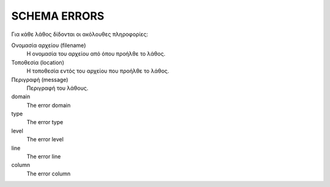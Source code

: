 SCHEMA ERRORS
=============

Για κάθε λάθος δίδονται οι ακόλουθες πληροφορίες:

Ονομασία αρχείου (filename)
    Η ονομασία του αρχείου από όπου προήλθε το λάθος.

Τοποθεσία (location)
    Η τοποθεσία εντός του αρχείου που προήλθε το λάθος.

Περιγραφή (message)
    Περιγραφή του λάθους.

domain
    The error domain

type
    The error type

level
    The error level

line
    The error line

column
    The error column
